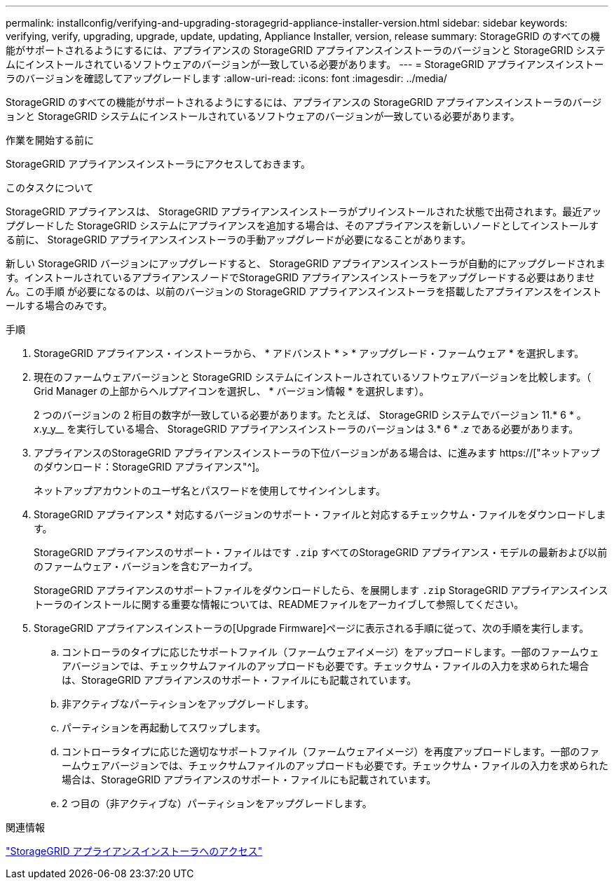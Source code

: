 ---
permalink: installconfig/verifying-and-upgrading-storagegrid-appliance-installer-version.html 
sidebar: sidebar 
keywords: verifying, verify, upgrading, upgrade, update, updating, Appliance Installer, version, release 
summary: StorageGRID のすべての機能がサポートされるようにするには、アプライアンスの StorageGRID アプライアンスインストーラのバージョンと StorageGRID システムにインストールされているソフトウェアのバージョンが一致している必要があります。 
---
= StorageGRID アプライアンスインストーラのバージョンを確認してアップグレードします
:allow-uri-read: 
:icons: font
:imagesdir: ../media/


[role="lead"]
StorageGRID のすべての機能がサポートされるようにするには、アプライアンスの StorageGRID アプライアンスインストーラのバージョンと StorageGRID システムにインストールされているソフトウェアのバージョンが一致している必要があります。

.作業を開始する前に
StorageGRID アプライアンスインストーラにアクセスしておきます。

.このタスクについて
StorageGRID アプライアンスは、 StorageGRID アプライアンスインストーラがプリインストールされた状態で出荷されます。最近アップグレードした StorageGRID システムにアプライアンスを追加する場合は、そのアプライアンスを新しいノードとしてインストールする前に、 StorageGRID アプライアンスインストーラの手動アップグレードが必要になることがあります。

新しい StorageGRID バージョンにアップグレードすると、 StorageGRID アプライアンスインストーラが自動的にアップグレードされます。インストールされているアプライアンスノードでStorageGRID アプライアンスインストーラをアップグレードする必要はありません。この手順 が必要になるのは、以前のバージョンの StorageGRID アプライアンスインストーラを搭載したアプライアンスをインストールする場合のみです。

.手順
. StorageGRID アプライアンス・インストーラから、 * アドバンスト * > * アップグレード・ファームウェア * を選択します。
. 現在のファームウェアバージョンと StorageGRID システムにインストールされているソフトウェアバージョンを比較します。（ Grid Manager の上部からヘルプアイコンを選択し、 * バージョン情報 * を選択します）。
+
2 つのバージョンの 2 桁目の数字が一致している必要があります。たとえば、 StorageGRID システムでバージョン 11.* 6 * 。 _x_.y_y__ を実行している場合、 StorageGRID アプライアンスインストーラのバージョンは 3.* 6 * ._z_ である必要があります。

. アプライアンスのStorageGRID アプライアンスインストーラの下位バージョンがある場合は、に進みます https://["ネットアップのダウンロード：StorageGRID アプライアンス"^]。
+
ネットアップアカウントのユーザ名とパスワードを使用してサインインします。

. StorageGRID アプライアンス * 対応するバージョンのサポート・ファイルと対応するチェックサム・ファイルをダウンロードします。
+
StorageGRID アプライアンスのサポート・ファイルはです `.zip` すべてのStorageGRID アプライアンス・モデルの最新および以前のファームウェア・バージョンを含むアーカイブ。

+
StorageGRID アプライアンスのサポートファイルをダウンロードしたら、を展開します `.zip` StorageGRID アプライアンスインストーラのインストールに関する重要な情報については、READMEファイルをアーカイブして参照してください。

. StorageGRID アプライアンスインストーラの[Upgrade Firmware]ページに表示される手順に従って、次の手順を実行します。
+
.. コントローラのタイプに応じたサポートファイル（ファームウェアイメージ）をアップロードします。一部のファームウェアバージョンでは、チェックサムファイルのアップロードも必要です。チェックサム・ファイルの入力を求められた場合は、StorageGRID アプライアンスのサポート・ファイルにも記載されています。
.. 非アクティブなパーティションをアップグレードします。
.. パーティションを再起動してスワップします。
.. コントローラタイプに応じた適切なサポートファイル（ファームウェアイメージ）を再度アップロードします。一部のファームウェアバージョンでは、チェックサムファイルのアップロードも必要です。チェックサム・ファイルの入力を求められた場合は、StorageGRID アプライアンスのサポート・ファイルにも記載されています。
.. 2 つ目の（非アクティブな）パーティションをアップグレードします。




.関連情報
link:../installconfig/accessing-storagegrid-appliance-installer.html["StorageGRID アプライアンスインストーラへのアクセス"]
